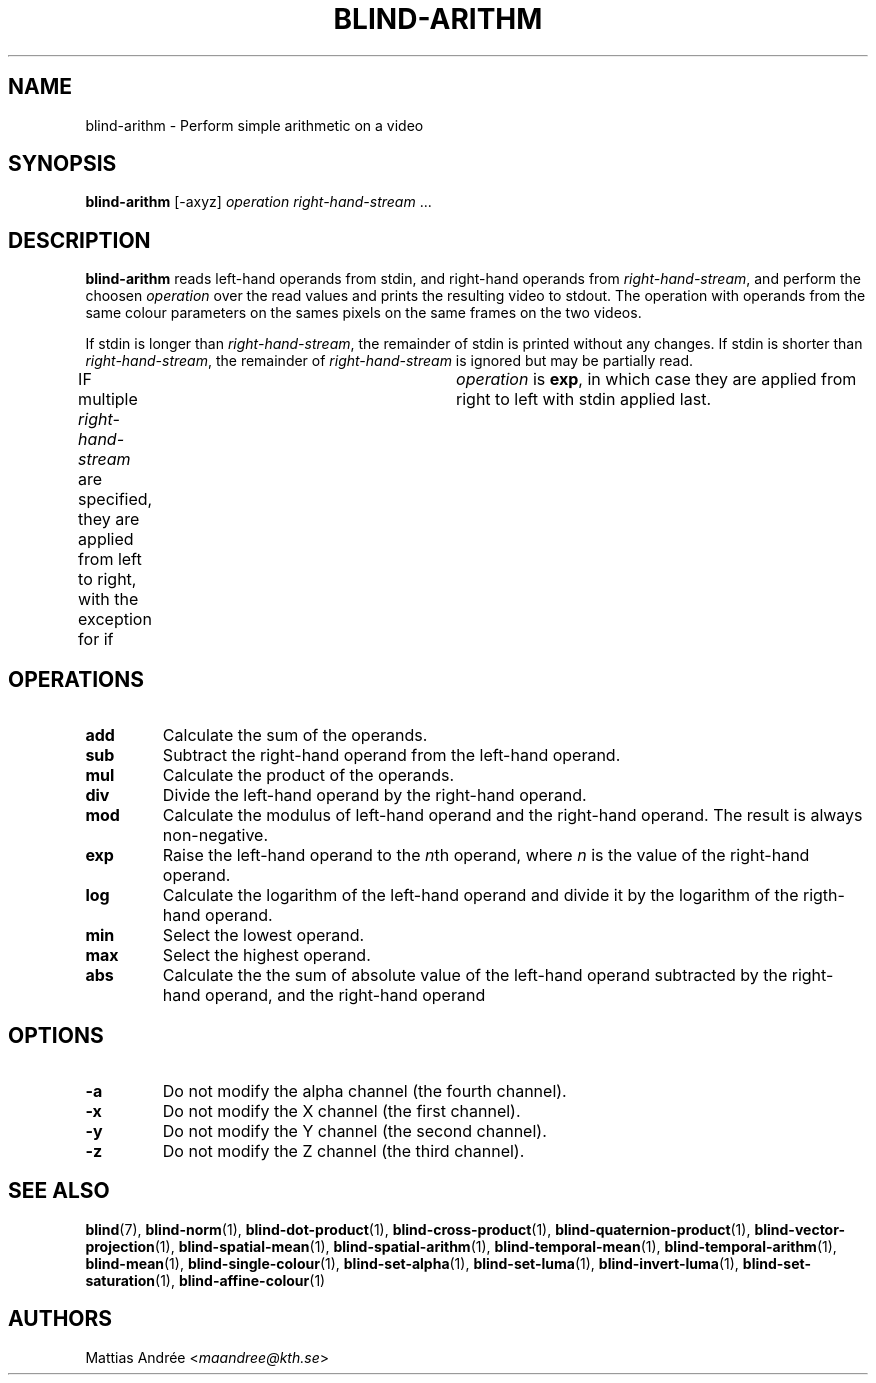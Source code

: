 .TH BLIND-ARITHM 1 blind
.SH NAME
blind-arithm - Perform simple arithmetic on a video
.SH SYNOPSIS
.B blind-arithm
[-axyz]
.I operation
.IR right-hand-stream \ ...
.SH DESCRIPTION
.B blind-arithm
reads left-hand operands from stdin, and right-hand
operands from
.IR right-hand-stream ,
and perform the choosen
.I operation
over the read values and prints the resulting video
to stdout.
The operation with operands from the same colour
parameters on the sames pixels on the same frames
on the two videos.
.P
If stdin is longer than
.IR right-hand-stream ,
the remainder of stdin is printed without any changes.
If stdin is shorter than
.IR right-hand-stream ,
the remainder of
.I right-hand-stream
is ignored but may be partially read.
.P
IF multiple
.I right-hand-stream
are specified, they are applied from left to right,
with the exception for if	
.I operation
is
.BR exp ,
in which case they are applied from right to left with
stdin applied last.
.SH OPERATIONS
.TP
.B add
Calculate the sum of the operands.
.TP
.B sub
Subtract the right-hand operand from the left-hand operand.
.TP
.B mul
Calculate the product of the operands.
.TP
.B div
Divide the left-hand operand by the right-hand operand.
.TP
.B mod
Calculate the modulus of left-hand operand and the right-hand operand.
The result is always non-negative.
.TP
.B exp
Raise the left-hand operand to the
.IR n th
operand, where
.I n
is the value of the right-hand operand.
.TP
.B log
Calculate the logarithm of the left-hand operand
and divide it by the logarithm of the rigth-hand operand.
.TP
.B min
Select the lowest operand.
.TP
.B max
Select the highest operand.
.TP
.B abs
Calculate the the sum of absolute value of the left-hand
operand subtracted by the right-hand operand, and the
right-hand operand
.SH OPTIONS
.TP
.B -a
Do not modify the alpha channel (the fourth channel).
.TP
.B -x
Do not modify the X channel (the first channel).
.TP
.B -y
Do not modify the Y channel (the second channel).
.TP
.B -z
Do not modify the Z channel (the third channel).
.SH SEE ALSO
.BR blind (7),
.BR blind-norm (1),
.BR blind-dot-product (1),
.BR blind-cross-product (1),
.BR blind-quaternion-product (1),
.BR blind-vector-projection (1),
.BR blind-spatial-mean (1),
.BR blind-spatial-arithm (1),
.BR blind-temporal-mean (1),
.BR blind-temporal-arithm (1),
.BR blind-mean (1),
.BR blind-single-colour (1),
.BR blind-set-alpha (1),
.BR blind-set-luma (1),
.BR blind-invert-luma (1),
.BR blind-set-saturation (1),
.BR blind-affine-colour (1)
.SH AUTHORS
Mattias Andrée
.RI < maandree@kth.se >
